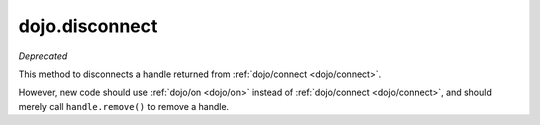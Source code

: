 .. _dojo/disconnect:

===============
dojo.disconnect
===============

*Deprecated*

This method to disconnects a handle returned from :ref:`dojo/connect <dojo/connect>`.

However, new code should use :ref:`dojo/on <dojo/on>` instead of :ref:`dojo/connect <dojo/connect>`,
and should merely call ``handle.remove()`` to remove a handle.
